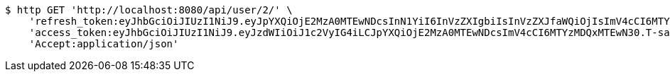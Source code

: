 [source,bash]
----
$ http GET 'http://localhost:8080/api/user/2/' \
    'refresh_token:eyJhbGciOiJIUzI1NiJ9.eyJpYXQiOjE2MzA0MTEwNDcsInN1YiI6InVzZXIgbiIsInVzZXJfaWQiOjIsImV4cCI6MTYzMjIyNTQ0N30.mW7mA2l5CZzORWoNE3nYnEFh1zhwp4W7o3LdM-h9pk0' \
    'access_token:eyJhbGciOiJIUzI1NiJ9.eyJzdWIiOiJ1c2VyIG4iLCJpYXQiOjE2MzA0MTEwNDcsImV4cCI6MTYzMDQxMTEwN30.T-saN12x7sgqmv3P_iNEy4DCRpTWgA_PPVqXI7cUQvA' \
    'Accept:application/json'
----